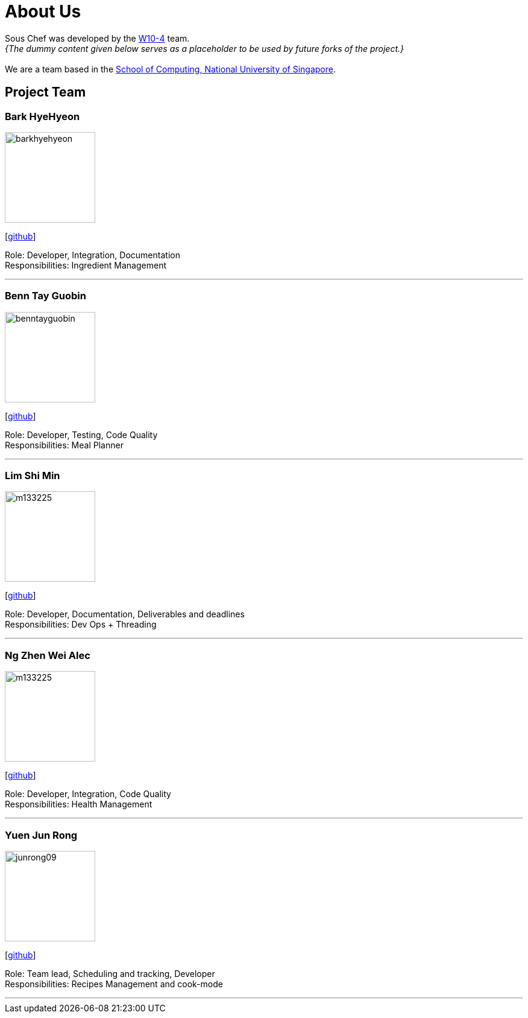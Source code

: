 = About Us
:site-section: AboutUs
:relfileprefix: team/
:imagesDir: images
:stylesDir: stylesheets

Sous Chef was developed by the https://CS2103-AY1819S1-W10-4.github.io/docs/Team.html[W10-4] team. +
_{The dummy content given below serves as a placeholder to be used by future forks of the project.}_ +
{empty} +
We are a team based in the http://www.comp.nus.edu.sg[School of Computing, National University of Singapore].

== Project Team

=== Bark HyeHyeon
image::barkhyehyeon.jpg[width="150", align="left"]
{empty}[http://github.com/barkhyehyeon[github]]

Role: Developer, Integration, Documentation +
Responsibilities: Ingredient Management

'''

=== Benn Tay Guobin
image::benntayguobin.jpg[width="150", align="left"]
{empty}[http://github.com/benntay[github]]

Role: Developer, Testing, Code Quality +
Responsibilities: Meal Planner

'''

=== Lim Shi Min
image::m133225.jpg[width="150", align="left"]
{empty}[http://github.com/m133225[github]]

Role: Developer, Documentation, Deliverables and deadlines +
Responsibilities: Dev Ops + Threading

'''

=== Ng Zhen Wei Alec
image::m133225.jpg[width="150", align="left"]
{empty}[http://github.com/m133225[github]]

Role: Developer, Integration, Code Quality +
Responsibilities: Health Management

'''

=== Yuen Jun Rong
image::junrong09.jpg[width="150", align="left"]
{empty}[http://github.com/junrong09[github]]

Role: Team lead, Scheduling and tracking, Developer +
Responsibilities: Recipes Management and cook-mode

'''
